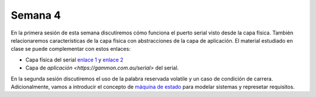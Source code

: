 Semana 4
===========
En la primera sesión de esta semana discutiremos cómo funciona el puerto serial visto desde la capa física. También 
relacionaremos características de la capa física con abstracciones de la capa de aplicación. El material estudiado en 
clase se puede complementar con estos enlaces:

* Capa física del serial `enlace 1 <https://learn.sparkfun.com/tutorials/serial-communication/all>`__ y
  `enlace 2 <https://gammon.com.au/forum/?id=10894>`__
* Capa de `aplicación <https://gammon.com.au/serial>` del serial.

En la segunda sesión discutiremos el uso de la palabra reservada volatile y un caso de condición de carrera. Adicionalmente, 
vamos a introducir el concepto de `máquina de estado <https://drive.google.com/open?id=1yuDi-tbSpLvV9zAu_TTsXWi9PWn9XyZNPq_NEB4AMao>`__ 
para modelar sistemas y represetar requisitos.
